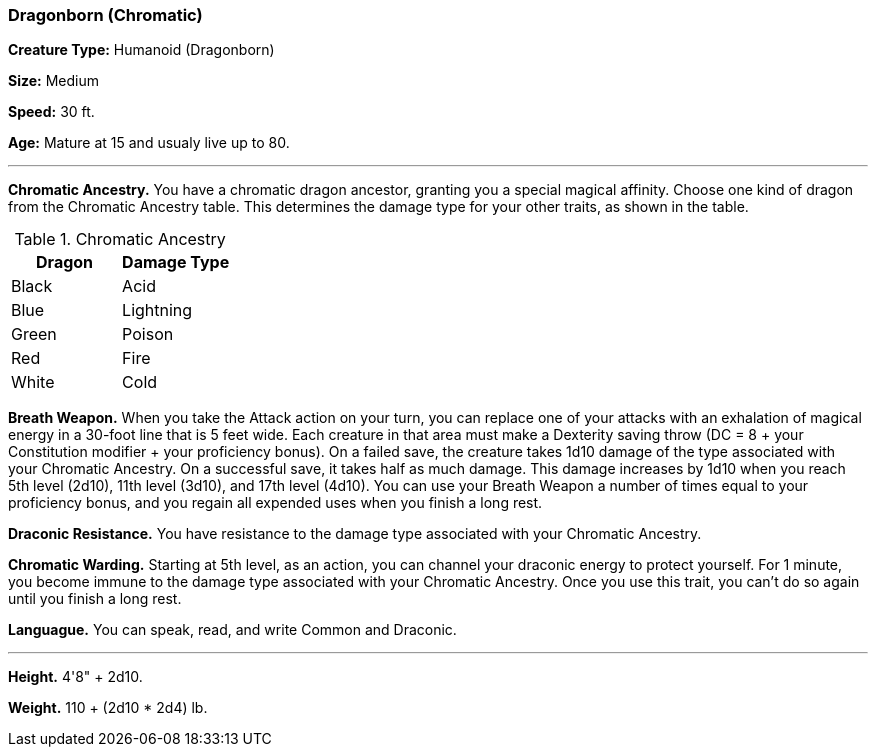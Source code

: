=== Dragonborn (Chromatic)

*Creature Type:* Humanoid (Dragonborn)

*Size:* Medium

*Speed:* 30 ft.

*Age:* Mature at 15 and usualy live up to 80.

'''

*Chromatic Ancestry.* You have a chromatic dragon ancestor, granting you a special magical affinity. Choose one kind of dragon from the Chromatic Ancestry table. This determines the damage type for your other traits, as shown in the table.

.Chromatic Ancestry
[cols="2*", options="header"]
|======================
| Dragon | Damage Type 
| Black  | Acid        
| Blue   | Lightning   
| Green  | Poison      
| Red    | Fire        
| White  | Cold        
|======================

*Breath Weapon.* When you take the Attack action on your turn, you can replace one of your attacks with an exhalation of magical energy in a 30-foot line that is 5 feet wide. Each creature in that area must make a Dexterity saving throw (DC = 8 + your Constitution modifier + your proficiency bonus). On a failed save, the creature takes 1d10 damage of the type associated with your Chromatic Ancestry. On a successful save, it takes half as much damage. This damage increases by 1d10 when you reach 5th level (2d10), 11th level (3d10), and 17th level (4d10).
You can use your Breath Weapon a number of times equal to your proficiency bonus, and you regain all expended uses when you finish a long rest.

*Draconic Resistance.* You have resistance to the damage type associated with your Chromatic Ancestry.

*Chromatic Warding.* Starting at 5th level, as an action, you can channel your draconic energy to protect yourself. For 1 minute, you become immune to the damage type associated with your Chromatic Ancestry. Once you use this trait, you can't do so again until you finish a long rest.

*Languague.* You can speak, read, and write Common and Draconic.

'''

*Height.* 4'8" + 2d10.

*Weight.* 110 + (2d10 * 2d4) lb.


